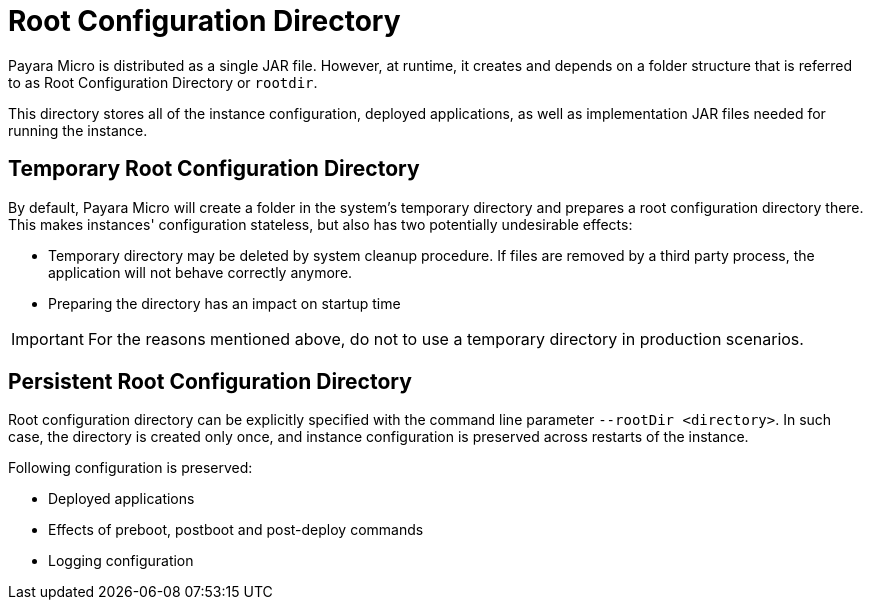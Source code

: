 = Root Configuration Directory
:ordinal: 3

Payara Micro is distributed as a single JAR file. However, at runtime, it creates and depends on a folder structure that is referred to as Root Configuration Directory or `rootdir`.

This directory stores all of the instance configuration, deployed applications, as well as implementation JAR files needed for running the instance.

[[temp-rootdir]]
== Temporary Root Configuration Directory

By default, Payara Micro will create a folder in the system's temporary directory and prepares a root configuration directory there.
This makes instances' configuration stateless, but also has two potentially undesirable effects:

* Temporary directory may be deleted by system cleanup procedure. 
  If files are removed by a third party process, the application will not behave correctly anymore.
* Preparing the directory has an impact on startup time

IMPORTANT: For the reasons mentioned above, do not to use a temporary directory in production scenarios.

[[persistent-rootdir]]
== Persistent Root Configuration Directory

Root configuration directory can be explicitly specified with the command line parameter `--rootDir <directory>`.
In such case, the directory is created only once, and instance configuration is preserved across restarts of the instance.

Following configuration is preserved:

* Deployed applications
* Effects of preboot, postboot and post-deploy commands
* Logging configuration